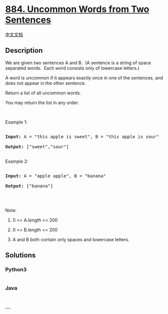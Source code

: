 * [[https://leetcode.com/problems/uncommon-words-from-two-sentences][884.
Uncommon Words from Two Sentences]]
  :PROPERTIES:
  :CUSTOM_ID: uncommon-words-from-two-sentences
  :END:
[[./solution/0800-0899/0884.Uncommon Words from Two Sentences/README.org][中文文档]]

** Description
   :PROPERTIES:
   :CUSTOM_ID: description
   :END:

#+begin_html
  <p>
#+end_html

We are given two sentences A and B.  (A sentence is a string of space
separated words.  Each word consists only of lowercase letters.)

#+begin_html
  </p>
#+end_html

#+begin_html
  <p>
#+end_html

A word is uncommon if it appears exactly once in one of the sentences,
and does not appear in the other sentence.

#+begin_html
  </p>
#+end_html

#+begin_html
  <p>
#+end_html

Return a list of all uncommon words. 

#+begin_html
  </p>
#+end_html

#+begin_html
  <p>
#+end_html

You may return the list in any order.

#+begin_html
  </p>
#+end_html

#+begin_html
  <p>
#+end_html

 

#+begin_html
  </p>
#+end_html

#+begin_html
  <ol>
#+end_html

#+begin_html
  </ol>
#+end_html

#+begin_html
  <p>
#+end_html

Example 1:

#+begin_html
  </p>
#+end_html

#+begin_html
  <pre>

  <strong>Input: </strong>A = <span id="example-input-1-1">&quot;this apple is sweet&quot;</span>, B = <span id="example-input-1-2">&quot;this apple is sour&quot;</span>

  <strong>Output: </strong><span id="example-output-1">[&quot;sweet&quot;,&quot;sour&quot;]</span>

  </pre>
#+end_html

#+begin_html
  <p>
#+end_html

Example 2:

#+begin_html
  </p>
#+end_html

#+begin_html
  <pre>

  <strong>Input: </strong>A = <span id="example-input-2-1">&quot;apple apple&quot;</span>, B = <span id="example-input-2-2">&quot;banana&quot;</span>

  <strong>Output: </strong><span id="example-output-2">[&quot;banana&quot;]</span>

  </pre>
#+end_html

#+begin_html
  <p>
#+end_html

 

#+begin_html
  </p>
#+end_html

#+begin_html
  <p>
#+end_html

Note:

#+begin_html
  </p>
#+end_html

#+begin_html
  <ol>
#+end_html

#+begin_html
  <li>
#+end_html

0 <= A.length <= 200

#+begin_html
  </li>
#+end_html

#+begin_html
  <li>
#+end_html

0 <= B.length <= 200

#+begin_html
  </li>
#+end_html

#+begin_html
  <li>
#+end_html

A and B both contain only spaces and lowercase letters.

#+begin_html
  </li>
#+end_html

#+begin_html
  </ol>
#+end_html

** Solutions
   :PROPERTIES:
   :CUSTOM_ID: solutions
   :END:

#+begin_html
  <!-- tabs:start -->
#+end_html

*** *Python3*
    :PROPERTIES:
    :CUSTOM_ID: python3
    :END:
#+begin_src python
#+end_src

*** *Java*
    :PROPERTIES:
    :CUSTOM_ID: java
    :END:
#+begin_src java
#+end_src

*** *...*
    :PROPERTIES:
    :CUSTOM_ID: section
    :END:
#+begin_example
#+end_example

#+begin_html
  <!-- tabs:end -->
#+end_html
